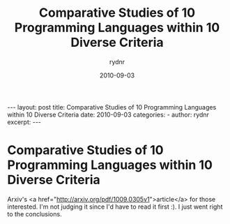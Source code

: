 #+BEGIN_HTML
---
layout: post
title: Comparative Studies of 10 Programming Languages within 10 Diverse Criteria
date: 2010-09-03
categories: 
- 
author: rydnr
excerpt: 
---
#+END_HTML
#+STARTUP: showall
#+STARTUP: hidestars
#+OPTIONS: H:2 num:nil tags:nil toc:nil timestamps:t
#+LAYOUT: post
#+AUTHOR: rydnr
#+DATE: 2010-09-03
#+TITLE: Comparative Studies of 10 Programming Languages within 10 Diverse Criteria
#+DESCRIPTION: 
#+KEYWORDS: 
:PROPERTIES:
:ON: 2010-09-03
:END:
* Comparative Studies of 10 Programming Languages within 10 Diverse Criteria

Arxiv's <a href="http://arxiv.org/pdf/1009.0305v1">article</a> for those interested. I'm not judging it since I'd have to read it first :). I just went right to the conclusions.
